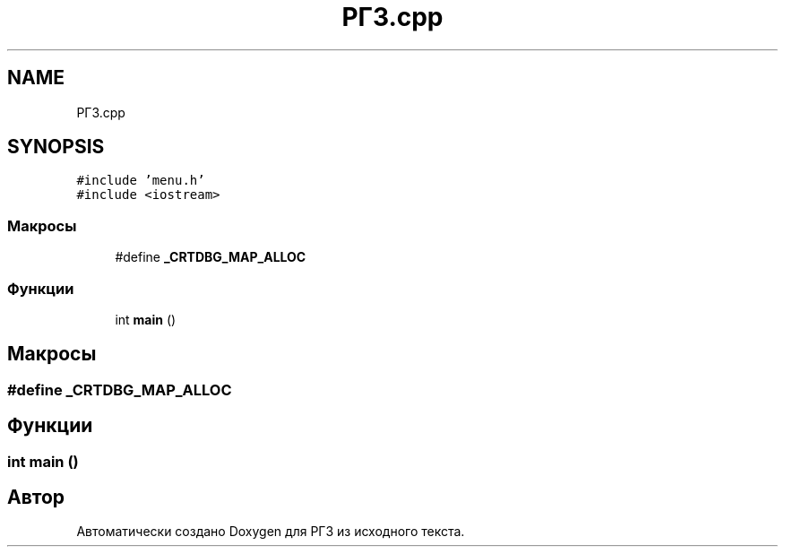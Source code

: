 .TH "РГЗ.cpp" 3 "Сб 30 Май 2020" "РГЗ" \" -*- nroff -*-
.ad l
.nh
.SH NAME
РГЗ.cpp
.SH SYNOPSIS
.br
.PP
\fC#include 'menu\&.h'\fP
.br
\fC#include <iostream>\fP
.br

.SS "Макросы"

.in +1c
.ti -1c
.RI "#define \fB_CRTDBG_MAP_ALLOC\fP"
.br
.in -1c
.SS "Функции"

.in +1c
.ti -1c
.RI "int \fBmain\fP ()"
.br
.in -1c
.SH "Макросы"
.PP 
.SS "#define _CRTDBG_MAP_ALLOC"

.SH "Функции"
.PP 
.SS "int main ()"

.SH "Автор"
.PP 
Автоматически создано Doxygen для РГЗ из исходного текста\&.
